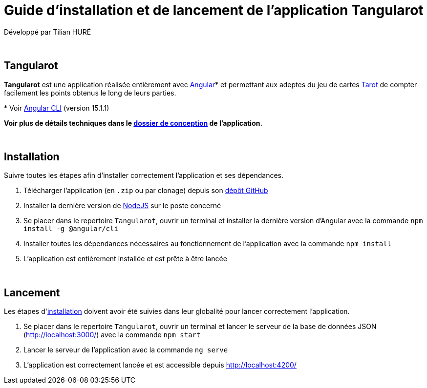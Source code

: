 = Guide d'installation et de lancement de l'application Tangularot

Développé par Tilian HURÉ

{empty} +

== Tangularot
[.text-justify]
*Tangularot* est une application réalisée entièrement avec https://angular.io/[Angular]* et permettant aux adeptes du jeu de cartes https://www.le-tarot.fr/[Tarot] de compter facilement les points obtenus le long de leurs parties.

pass:[*] Voir https://github.com/angular/angular-cli[Angular CLI] (version 15.1.1)

*Voir plus de détails techniques dans le https://github.com/Tilian-HURE/Tangularot/blob/main/DOSSIER_DE_CONCEPTION.adoc[dossier de conception] de l'application.*

{empty} +

== Installation [[installation]]
[.underline]#Suivre toutes les étapes afin d'installer correctement l'application et ses dépendances.#

. Télécharger l'application (en `.zip` ou par clonage) depuis son https://github.com/Tilian-HURE/Tangularot[dépôt GitHub]
. Installer la dernière version de https://nodejs.org/[NodeJS] sur le poste concerné
. Se placer dans le repertoire `Tangularot`, ouvrir un terminal et installer la dernière version d'Angular avec la commande `npm install -g @angular/cli`
. Installer toutes les dépendances nécessaires au fonctionnement de l'application avec la commande `npm install`
. L'application est entièrement installée et est prête à être lancée

{empty} +

== Lancement
[.underline]#Les étapes d'<<installation, installation>> doivent avoir été suivies dans leur globalité pour lancer correctement l'application.#

. Se placer dans le repertoire `Tangularot`, ouvrir un terminal et lancer le serveur de la base de données JSON (http://localhost:3000/) avec la commande `npm start`
. Lancer le serveur de l'application avec la commande `ng serve`
. L'application est correctement lancée et est accessible depuis http://localhost:4200/
